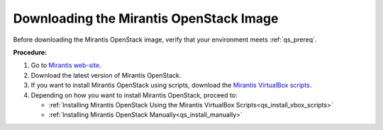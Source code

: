 .. _qs_download:

Downloading the Mirantis OpenStack Image
========================================

Before downloading the Mirantis OpenStack image, verify that your 
environment meets :ref:`qs_prereq`.

**Procedure:**

#. Go to `Mirantis web-site <http://mirantis.com>`_. 
#. Download the latest version of Mirantis OpenStack. 
#. If you want to install Mirantis OpenStack using scripts, download 
   the `Mirantis VirtualBox scripts <https://docs.mirantis.com/openstack/fuel/fuel-master/#downloads>`_.
#. Depending on how you want to install Mirantis OpenStack, proceed to:

   * :ref:`Installing Mirantis OpenStack Using the Mirantis VirtualBox Scripts<qs_install_vbox_scripts>`
   * :ref:`Installing Mirantis OpenStack Manually<qs_install_manually>`

